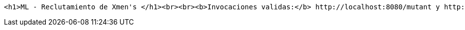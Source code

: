 [source,options="nowrap"]
----
<h1>ML - Reclutamiento de Xmen's </h1><br><br><b>Invocaciones validas:</b> http://localhost:8080/mutant y http://localhost:8080/stats<br><b>Documentación:</b> http://localhost:8080/swagger-ui.html
----